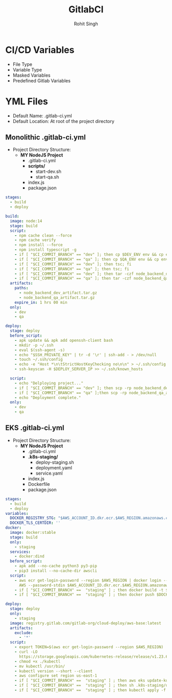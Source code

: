 #+title: GitlabCI
#+Author: Rohit Singh


* CI/CD Variables
- File Type
- Variable Type
- Masked Variables
- Predefined Gitlab Variables

* YML Files
- Default Name: .gitlab-ci.yml
- Default Location: At root of the project directory

** Monolithic .gitlab-ci.yml
- Project Directory Structure:
  - *MY NodeJS Project*
    - .gitlab-ci.yml
    - *scripts/*
      - start-dev.sh
      - start-qa.sh
    - index.js
    - package.json
#+begin_src YAML
stages:
  - build
  - deploy

build:
  image: node:14
  stage: build
  script:
    - npm cache clean --force
    - npm cache verify
    - npm install --force
    - npm install typescript -g
    - if [ "$CI_COMMIT_BRANCH" == "dev" ]; then cp $DEV_ENV env && cp env .env.development; fi
    - if [ "$CI_COMMIT_BRANCH" == "qa" ]; then cp $QA_ENV env && cp env .env.qa; fi
    - if [ "$CI_COMMIT_BRANCH" == "dev" ]; then tsc; fi
    - if [ "$CI_COMMIT_BRANCH" == "qa" ]; then tsc; fi
    - if [ "$CI_COMMIT_BRANCH" == "dev" ]; then tar -czf node_backend_dev_artifact.tar.gz *; fi
    - if [ "$CI_COMMIT_BRANCH" == "qa" ]; then tar -czf node_backend_qa_artifact.tar.gz *; fi
  artifacts:
    paths:
      - node_backend_dev_artifact.tar.gz
      - node_backend_qa_artifact.tar.gz
    expire_in: 1 hrs 00 min
  only:
    - dev
    - qa

deploy:
  stage: deploy
  before_script:
    - apk update && apk add openssh-client bash
    - mkdir -p ~/.ssh
    - eval $(ssh-agent -s)
    - echo "$SSH_PRIVATE_KEY" | tr -d '\r' | ssh-add - > /dev/null
    - touch ~/.ssh/config
    - echo -e "Host *\n\tStrictHostKeyChecking no\n\n" > ~/.ssh/config
    - ssh-keyscan -H $DEPLOY_SERVER_IP >> ~/.ssh/known_hosts

  script:
    - echo "Delploying project..."
    - if [ "$CI_COMMIT_BRANCH" == "dev" ]; then scp -rp node_backend_dev_artifact.tar.gz node_usr@$DEPLOY_SERVER_IP:/var/www/html/node_app/Backend/dev/ && ssh node_usr@$DEPLOY_SERVER_IP 'bash' < ./scripts/start_dev.sh; fi
    - if [ "$CI_COMMIT_BRANCH" == "qa" ];then scp -rp node_backend_qa_artifact.tar.gz node_usr@$DEPLOY_SERVER_IP:/var/www/html/node_app/Backend/qa/ && ssh node_usr@$DEPLOY_SERVER_IP 'bash' < ./scripts/start_qa.sh; fi
    - echo "Deployment complete."
  only:
    - dev
    - qa
#+end_src

** EKS .gitlab-ci.yml
- Project Directory Structure:
  - *MY NodeJS Project*
    - .gitlab-ci.yml
    - *.k8s-staging/*
      - deploy-staging.sh
      - deployment.yaml
      - service.yaml
    - index.js
    - Dockerfile
    - package.json
#+begin_src YAML
stages:
  - build
  - deploy
variables:
  DOCKER_REGISTRY_STG: "$AWS_ACCOUNT_ID.dkr.ecr.$AWS_REGION.amazonaws.com/$REPO_STAGING:stg_nextjs$CI_COMMIT_SHORT_SHA"
  DOCKER_TLS_CERTDIR: ''
docker:
  image: docker:stable
  stage: build
  only:
    - staging
  services:
    - docker:dind
  before_script:
    - apk add --no-cache python3 py3-pip
    - pip3 install --no-cache-dir awscli
  script:
    - aws ecr get-login-password --region $AWS_REGION | docker login --username
      AWS --password-stdin $AWS_ACCOUNT_ID.dkr.ecr.$AWS_REGION.amazonaws.com
    - if [ "$CI_COMMIT_BRANCH" ==  "staging" ] ; then docker build -t $DOCKER_REGISTRY_STG . ; fi
    - if [ "$CI_COMMIT_BRANCH" ==  "staging" ] ; then docker push $DOCKER_REGISTRY_STG ; fi

deploy:
  stage: deploy
  only:
    - staging
  image: registry.gitlab.com/gitlab-org/cloud-deploy/aws-base:latest
  artifacts:
    exclude:
      - '*'
  script:
    - export TOKEN=$(aws ecr get-login-password --region $AWS_REGION)
    - curl -LO
      https://storage.googleapis.com/kubernetes-release/release/v1.23.6/bin/linux/amd64/kubectl
    - chmod +x ./kubectl
    - mv kubectl /usr/bin/
    - kubectl version --short --client
    - aws configure set region us-east-1
    - if [ "$CI_COMMIT_BRANCH" ==  "staging" ] ; then aws eks update-kubeconfig --region $AWS_REGION --name $K8_STAGING_CLUSTER ; fi
    - if [ "$CI_COMMIT_BRANCH" ==  "staging" ] ; then sh .k8s-staging/deploy-staging.sh ; fi
    - if [ "$CI_COMMIT_BRANCH" ==  "staging" ] ; then kubectl apply -f .k8s-staging/service.yaml ; fi

#+end_src

